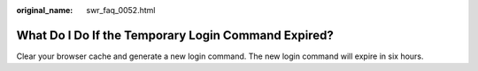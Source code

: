 :original_name: swr_faq_0052.html

.. _swr_faq_0052:

What Do I Do If the Temporary Login Command Expired?
====================================================

Clear your browser cache and generate a new login command. The new login command will expire in six hours.
